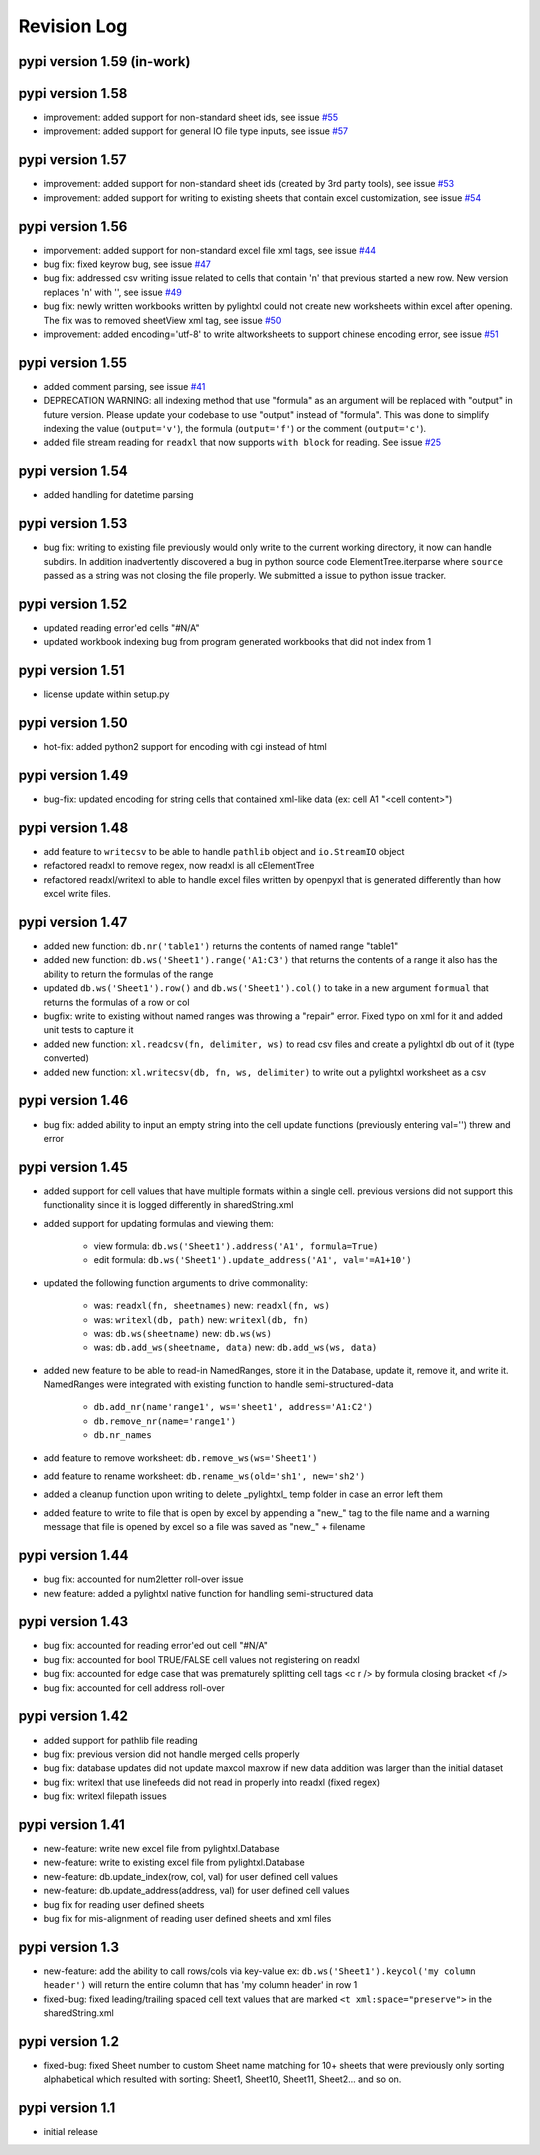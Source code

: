 Revision Log
============

pypi version 1.59 (in-work)
---------------------------

pypi version 1.58
-----------------
- improvement: added support for non-standard sheet ids, see issue `#55 <https://github.com/PydPiper/pylightxl/issues/55>`_
- improvement: added support for general IO file type inputs, see issue `#57 <https://github.com/PydPiper/pylightxl/issues/57>`_

pypi version 1.57
-----------------
- improvement: added support for non-standard sheet ids (created by 3rd party tools), see issue `#53 <https://github.com/PydPiper/pylightxl/issues/53>`_
- improvement: added support for writing to existing sheets that contain excel customization, see issue `#54 <https://github.com/PydPiper/pylightxl/issues/54>`_

pypi version 1.56
---------------------------
- imporvement: added support for non-standard excel file xml tags, see issue `#44 <https://github.com/PydPiper/pylightxl/issues/44>`_
- bug fix: fixed keyrow bug, see issue `#47 <https://github.com/PydPiper/pylightxl/issues/47>`_
- bug fix: addressed csv writing issue related to cells that contain '\n' that previous started a new row. New version replaces '\n' with '', see issue `#49 <https://github.com/PydPiper/pylightxl/issues/49>`_
- bug fix: newly written workbooks written by pylightxl could not create new worksheets within excel after opening. The fix was to removed sheetView xml tag, see issue `#50 <https://github.com/PydPiper/pylightxl/issues/50>`_
- improvement: added encoding='utf-8' to write altworksheets to support chinese encoding error, see issue `#51 <https://github.com/PydPiper/pylightxl/issues/51>`_

pypi version 1.55
-----------------
- added comment parsing, see issue `#41 <https://github.com/PydPiper/pylightxl/issues/41>`_
- DEPRECATION WARNING: all indexing method that use "formula" as an argument will be replaced
  with "output" in future version. Please update your codebase to use "output" instead of "formula".
  This was done to simplify indexing the value (``output='v'``), the formula (``output='f'``) or the
  comment (``output='c'``).
- added file stream reading for ``readxl`` that now supports ``with block`` for reading. See issue `#25 <https://github.com/PydPiper/pylightxl/issues/25>`_

pypi version 1.54
-----------------
- added handling for datetime parsing

pypi version 1.53
-----------------
- bug fix: writing to existing file previously would only write to the current working directory, it
  now can handle subdirs. In addition inadvertently discovered a bug in python source code ElementTree.iterparse
  where ``source`` passed as a string was not closing the file properly. We submitted a issue to python issue tracker.

pypi version 1.52
-----------------
- updated reading error'ed cells "#N/A"
- updated workbook indexing bug from program generated workbooks that did not index from 1

pypi version 1.51
---------------------------
- license update within setup.py

pypi version 1.50
-----------------
- hot-fix: added python2 support for encoding with cgi instead of html

pypi version 1.49
-----------------
- bug-fix: updated encoding for string cells that contained xml-like data (ex: cell A1 "<cell content>")

pypi version 1.48
-----------------
- add feature to ``writecsv`` to be able to handle ``pathlib`` object and ``io.StreamIO`` object
- refactored readxl to remove regex, now readxl is all cElementTree
- refactored readxl/writexl to able to handle excel files written by openpyxl that is generated
  differently than how excel write files.

pypi version 1.47
-----------------
- added new function: ``db.nr('table1')`` returns the contents of named range "table1"
- added new function: ``db.ws('Sheet1').range('A1:C3')`` that returns the contents of a range
  it also has the ability to return the formulas of the range
- updated ``db.ws('Sheet1').row()`` and ``db.ws('Sheet1').col()`` to take in a new argument ``formual``
  that returns the formulas of a row or col
- bugfix: write to existing without named ranges was throwing a "repair" error. Fixed typo on xml for it
  and added unit tests to capture it
- added new function: ``xl.readcsv(fn, delimiter, ws)`` to read csv files and create a pylightxl db out
  of it (type converted)
- added new function: ``xl.writecsv(db, fn, ws, delimiter)`` to write out a pylightxl worksheet as a csv


pypi version 1.46
------------------
- bug fix: added ability to input an empty string into the cell update functions
  (previously entering val='') threw and error

pypi version 1.45
-----------------
- added support for cell values that have multiple formats within a single cell.
  previous versions did not support this functionality since it is logged differently in sharedString.xml
- added support for updating formulas and viewing them:

    - view formula: ``db.ws('Sheet1').address('A1', formula=True)``
    - edit formula: ``db.ws('Sheet1').update_address('A1', val='=A1+10')``

- updated the following function arguments to drive commonality:

    - was: ``readxl(fn, sheetnames)`` new: ``readxl(fn, ws)``
    - was: ``writexl(db, path)`` new: ``writexl(db, fn)``
    - was: ``db.ws(sheetname)`` new: ``db.ws(ws)``
    - was: ``db.add_ws(sheetname, data)`` new: ``db.add_ws(ws, data)``

- added new feature to be able to read-in NamedRanges, store it in the Database, update it, remove it,
  and write it. NamedRanges were integrated with existing function to handle semi-structured-data

    - ``db.add_nr(name'range1', ws='sheet1', address='A1:C2')``
    - ``db.remove_nr(name='range1')``
    - ``db.nr_names``

- add feature to remove worksheet: ``db.remove_ws(ws='Sheet1')``
- add feature to rename worksheet: ``db.rename_ws(old='sh1', new='sh2')``
- added a cleanup function upon writing to delete _pylightxl_ temp folder in case an error left them
- added feature to write to file that is open by excel by appending a "new_" tag to the file name and
  a warning message that file is opened by excel so a file was saved as "new_" + filename

pypi version 1.44
-----------------
- bug fix: accounted for num2letter roll-over issue
- new feature: added a pylightxl native function for handling semi-structured data

pypi version 1.43
-----------------
- bug fix: accounted for reading error'ed out cell "#N/A"
- bug fix: accounted for bool TRUE/FALSE cell values not registering on readxl
- bug fix: accounted for edge case that was prematurely splitting cell tags <c r /> by formula closing
  bracket <f />
- bug fix: accounted for cell address roll-over

pypi version 1.42
-----------------
- added support for pathlib file reading
- bug fix: previous version did not handle merged cells properly
- bug fix: database updates did not update maxcol maxrow if new data addition was larger than the initial
  dataset
- bug fix: writexl that use linefeeds did not read in properly into readxl (fixed regex)
- bug fix: writexl filepath issues

pypi version 1.41
-------------------
- new-feature: write new excel file from pylightxl.Database
- new-feature: write to existing excel file from pylightxl.Database
- new-feature: db.update_index(row, col, val) for user defined cell values
- new-feature: db.update_address(address, val) for user defined cell values
- bug fix for reading user defined sheets
- bug fix for mis-alignment of reading user defined sheets and xml files

pypi version 1.3
----------------
- new-feature: add the ability to call rows/cols via key-value ex: ``db.ws('Sheet1').keycol('my column header')``
  will return the entire column that has 'my column header' in row 1

- fixed-bug: fixed leading/trailing spaced cell text values that are marked ``<t xml:space="preserve">`` in the
  sharedString.xml

pypi version 1.2
----------------
- fixed-bug: fixed Sheet number to custom Sheet name matching for 10+ sheets that were previously only sorting alphabetical
  which resulted with sorting: Sheet1, Sheet10, Sheet11, Sheet2... and so on.

pypi version 1.1
----------------
- initial release
